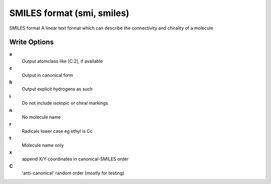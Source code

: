SMILES format (smi, smiles)
===========================

SMILES format A linear text format which can describe the connectivity and chirality of a molecule

Write Options
~~~~~~~~~~~~~
**a**
    Output atomclass like [C:2], if available
**c**
    Output in canonical form
**h**
    Output explicit hydrogens as such
**i**
    Do not include isotopic or chiral markings
**n**
    No molecule name
**r**
    Radicals lower case eg ethyl is Cc
**t**
    Molecule name only
**x**
    append X/Y coordinates in canonical-SMILES order
**C**
    'anti-canonical' random order (mostly for testing)
